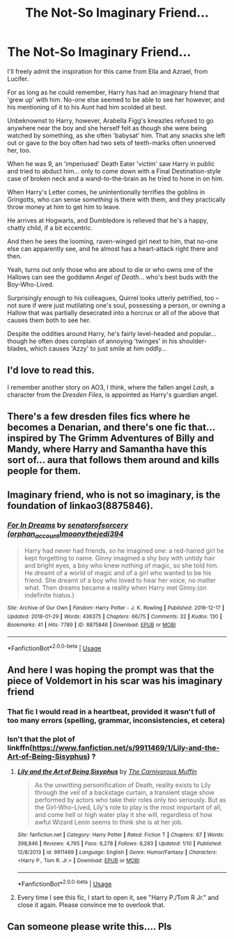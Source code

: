 #+TITLE: The Not-So Imaginary Friend...

* The Not-So Imaginary Friend...
:PROPERTIES:
:Author: MidgardWyrm
:Score: 24
:DateUnix: 1584765110.0
:DateShort: 2020-Mar-21
:FlairText: Prompt
:END:
I'll freely admit the inspiration for this came from Ella and Azrael, from Lucifer.

For as long as he could remember, Harry has had an imaginary friend that 'grew up' with him. No-one else seemed to be able to see her however, and his mentioning of it to his Aunt had him scolded at best.

Unbeknownst to Harry, however, Arabella Figg's kneazles refused to go anywhere near the boy and she herself felt as though she were being watched by something, as she often 'babysat' him. That any snacks she left out or gave to the boy often had two sets of teeth-marks often unnerved her, too.

When he was 9, an 'imperiused' Death Eater 'victim' saw Harry in public and tried to abduct him... only to come down with a Final Destination-style case of broken neck and a wand-to-the-brain as he tried to hone in on him.

When Harry's Letter comes, he unintentionally terrifies the goblins in Gringotts, who can sense /something/ is there with them, and they practically throw money at him to get him to leave.

He arrives at Hogwarts, and Dumbledore is relieved that he's a happy, chatty child, if a bit eccentric.

And then he sees the looming, raven-winged girl next to him, that no-one else can apparently see, and he almost has a heart-attack right there and then.

Yeah, turns out only those who are about to die or who owns one of the Hallows can see the goddamn /Angel of Death/... who's best buds with the Boy-Who-Lived.

Surprisingly enough to his colleagues, Quirrel looks utterly petrified, too -- not sure if were just mutilating one's soul, possessing a person, or owning a Hallow that was partially desecrated into a horcrux or all of the above that causes them both to see her.

Despite the oddities around Harry, he's fairly level-headed and popular... though he often does complain of annoying 'twinges' in his shoulder-blades, which causes 'Azzy' to just smile at him oddly...


** I'd love to read this.

I remember another story on AO3, I think, where the fallen angel /Lash/, a character from the /Dresden Files/, is appointed as Harry's guardian angel.
:PROPERTIES:
:Author: rohan62442
:Score: 9
:DateUnix: 1584776943.0
:DateShort: 2020-Mar-21
:END:


** There's a few dresden files fics where he becomes a Denarian, and there's one fic that... inspired by The Grimm Adventures of Billy and Mandy, where Harry and Samantha have this sort of... aura that follows them around and kills people for them.
:PROPERTIES:
:Author: Goodpie2
:Score: 3
:DateUnix: 1584783369.0
:DateShort: 2020-Mar-21
:END:


** Imaginary friend, who is not so imaginary, is the foundation of linkao3(8875846).
:PROPERTIES:
:Author: ceplma
:Score: 3
:DateUnix: 1584783805.0
:DateShort: 2020-Mar-21
:END:

*** [[https://archiveofourown.org/works/8875846][*/For In Dreams/*]] by [[https://www.archiveofourown.org/users/orphan_account/pseuds/senatorofsorcery/users/moonythejedi394/pseuds/moonythejedi394][/senatorofsorcery (orphan_account)moonythejedi394/]]

#+begin_quote
  Harry had never had friends, so he imagined one: a red-haired girl he kept forgetting to name. Ginny imagined a shy boy with untidy hair and bright eyes, a boy who knew nothing of magic, so she told him. He dreamt of a world of magic and of a girl who wanted to be his friend. She dreamt of a boy who loved to hear her voice, no matter what. Then dreams became a reality when Harry met Ginny.(on indefinite hiatus.)
#+end_quote

^{/Site/:} ^{Archive} ^{of} ^{Our} ^{Own} ^{*|*} ^{/Fandom/:} ^{Harry} ^{Potter} ^{-} ^{J.} ^{K.} ^{Rowling} ^{*|*} ^{/Published/:} ^{2016-12-17} ^{*|*} ^{/Updated/:} ^{2018-01-29} ^{*|*} ^{/Words/:} ^{436375} ^{*|*} ^{/Chapters/:} ^{66/75} ^{*|*} ^{/Comments/:} ^{32} ^{*|*} ^{/Kudos/:} ^{130} ^{*|*} ^{/Bookmarks/:} ^{41} ^{*|*} ^{/Hits/:} ^{7789} ^{*|*} ^{/ID/:} ^{8875846} ^{*|*} ^{/Download/:} ^{[[https://archiveofourown.org/downloads/8875846/For%20In%20Dreams.epub?updated_at=1533097200][EPUB]]} ^{or} ^{[[https://archiveofourown.org/downloads/8875846/For%20In%20Dreams.mobi?updated_at=1533097200][MOBI]]}

--------------

*FanfictionBot*^{2.0.0-beta} | [[https://github.com/tusing/reddit-ffn-bot/wiki/Usage][Usage]]
:PROPERTIES:
:Author: FanfictionBot
:Score: 3
:DateUnix: 1584783812.0
:DateShort: 2020-Mar-21
:END:


** And here I was hoping the prompt was that the piece of Voldemort in his scar was his imaginary friend
:PROPERTIES:
:Author: dancortens
:Score: 3
:DateUnix: 1584854082.0
:DateShort: 2020-Mar-22
:END:

*** That fic I would read in a heartbeat, provided it wasn't full of too many errors (spelling, grammar, inconsistencies, et cetera)
:PROPERTIES:
:Author: Ithildins
:Score: 3
:DateUnix: 1584863232.0
:DateShort: 2020-Mar-22
:END:


*** Isn't that the plot of linkffn([[https://www.fanfiction.net/s/9911469/1/Lily-and-the-Art-of-Being-Sisyphus]]) ?
:PROPERTIES:
:Author: totallynotarobot97
:Score: 1
:DateUnix: 1584911088.0
:DateShort: 2020-Mar-23
:END:

**** [[https://www.fanfiction.net/s/9911469/1/][*/Lily and the Art of Being Sisyphus/*]] by [[https://www.fanfiction.net/u/1318815/The-Carnivorous-Muffin][/The Carnivorous Muffin/]]

#+begin_quote
  As the unwitting personification of Death, reality exists to Lily through the veil of a backstage curtain, a transient stage show performed by actors who take their roles only too seriously. But as the Girl-Who-Lived, Lily's role to play is the most important of all, and come hell or high water play it she will, regardless of how awful Wizard Lenin seems to think she is at her job.
#+end_quote

^{/Site/:} ^{fanfiction.net} ^{*|*} ^{/Category/:} ^{Harry} ^{Potter} ^{*|*} ^{/Rated/:} ^{Fiction} ^{T} ^{*|*} ^{/Chapters/:} ^{67} ^{*|*} ^{/Words/:} ^{398,846} ^{*|*} ^{/Reviews/:} ^{4,765} ^{*|*} ^{/Favs/:} ^{6,278} ^{*|*} ^{/Follows/:} ^{6,293} ^{*|*} ^{/Updated/:} ^{1/10} ^{*|*} ^{/Published/:} ^{12/8/2013} ^{*|*} ^{/id/:} ^{9911469} ^{*|*} ^{/Language/:} ^{English} ^{*|*} ^{/Genre/:} ^{Humor/Fantasy} ^{*|*} ^{/Characters/:} ^{<Harry} ^{P.,} ^{Tom} ^{R.} ^{Jr.>} ^{*|*} ^{/Download/:} ^{[[http://www.ff2ebook.com/old/ffn-bot/index.php?id=9911469&source=ff&filetype=epub][EPUB]]} ^{or} ^{[[http://www.ff2ebook.com/old/ffn-bot/index.php?id=9911469&source=ff&filetype=mobi][MOBI]]}

--------------

*FanfictionBot*^{2.0.0-beta} | [[https://github.com/tusing/reddit-ffn-bot/wiki/Usage][Usage]]
:PROPERTIES:
:Author: FanfictionBot
:Score: 1
:DateUnix: 1584911100.0
:DateShort: 2020-Mar-23
:END:


**** Every time I see this fic, I start to open it, see "Harry P./Tom R Jr." and close it again. Please convince me to overlook that.
:PROPERTIES:
:Author: Goodpie2
:Score: 1
:DateUnix: 1585385763.0
:DateShort: 2020-Mar-28
:END:


** Can someone please write this.... Pls
:PROPERTIES:
:Author: InLoveWithBooks
:Score: 1
:DateUnix: 1587077569.0
:DateShort: 2020-Apr-17
:END:
